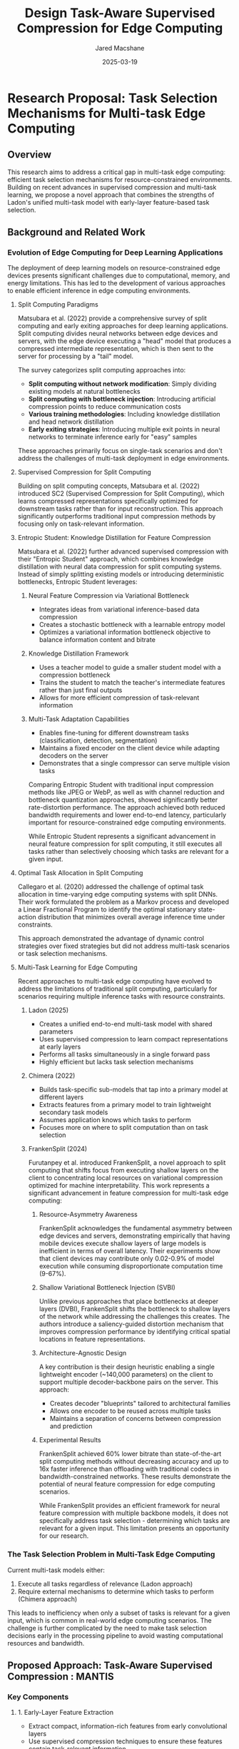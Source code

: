 #+title: Design
#+title: Task-Aware Supervised Compression for Edge Computing
#+author: Jared Macshane
#+date: 2025-03-19

* Research Proposal: Task Selection Mechanisms for Multi-task Edge Computing

** Overview

This research aims to address a critical gap in multi-task edge computing: efficient task selection mechanisms for resource-constrained environments. Building on recent advances in supervised compression and multi-task learning, we propose a novel approach that combines the strengths of Ladon's unified multi-task model with early-layer feature-based task selection.

** Background and Related Work

*** Evolution of Edge Computing for Deep Learning Applications

The deployment of deep learning models on resource-constrained edge devices presents significant challenges due to computational, memory, and energy limitations. This has led to the development of various approaches to enable efficient inference in edge computing environments.

**** Split Computing Paradigms

Matsubara et al. (2022) provide a comprehensive survey of split computing and early exiting approaches for deep learning applications. Split computing divides neural networks between edge devices and servers, with the edge device executing a "head" model that produces a compressed intermediate representation, which is then sent to the server for processing by a "tail" model.

The survey categorizes split computing approaches into:
- *Split computing without network modification*: Simply dividing existing models at natural bottlenecks
- *Split computing with bottleneck injection*: Introducing artificial compression points to reduce communication costs
- *Various training methodologies*: Including knowledge distillation and head network distillation
- *Early exiting strategies*: Introducing multiple exit points in neural networks to terminate inference early for "easy" samples

These approaches primarily focus on single-task scenarios and don't address the challenges of multi-task deployment in edge environments.

**** Supervised Compression for Split Computing

Building on split computing concepts, Matsubara et al. (2022) introduced SC2 (Supervised Compression for Split Computing), which learns compressed representations specifically optimized for downstream tasks rather than for input reconstruction. This approach significantly outperforms traditional input compression methods by focusing only on task-relevant information.

**** Entropic Student: Knowledge Distillation for Feature Compression

Matsubara et al. (2022) further advanced supervised compression with their "Entropic Student" approach, which combines knowledge distillation with neural data compression for split computing systems. Instead of simply splitting existing models or introducing deterministic bottlenecks, Entropic Student leverages:

***** Neural Feature Compression via Variational Bottleneck
- Integrates ideas from variational inference-based data compression
- Creates a stochastic bottleneck with a learnable entropy model
- Optimizes a variational information bottleneck objective to balance information content and bitrate

***** Knowledge Distillation Framework
- Uses a teacher model to guide a smaller student model with a compression bottleneck
- Trains the student to match the teacher's intermediate features rather than just final outputs
- Allows for more efficient compression of task-relevant information

***** Multi-Task Adaptation Capabilities
- Enables fine-tuning for different downstream tasks (classification, detection, segmentation)
- Maintains a fixed encoder on the client device while adapting decoders on the server
- Demonstrates that a single compressor can serve multiple vision tasks

Comparing Entropic Student with traditional input compression methods like JPEG or WebP, as well as with channel reduction and bottleneck quantization approaches, showed significantly better rate-distortion performance. The approach achieved both reduced bandwidth requirements and lower end-to-end latency, particularly important for resource-constrained edge computing environments.

While Entropic Student represents a significant advancement in neural feature compression for split computing, it still executes all tasks rather than selectively choosing which tasks are relevant for a given input.

**** Optimal Task Allocation in Split Computing

Callegaro et al. (2020) addressed the challenge of optimal task allocation in time-varying edge computing systems with split DNNs. Their work formulated the problem as a Markov process and developed a Linear Fractional Program to identify the optimal stationary state-action distribution that minimizes overall average inference time under constraints.

This approach demonstrated the advantage of dynamic control strategies over fixed strategies but did not address multi-task scenarios or task selection mechanisms.

**** Multi-Task Learning for Edge Computing

Recent approaches to multi-task edge computing have evolved to address the limitations of traditional split computing, particularly for scenarios requiring multiple inference tasks with resource constraints.

***** Ladon (2025)
- Creates a unified end-to-end multi-task model with shared parameters
- Uses supervised compression to learn compact representations at early layers
- Performs all tasks simultaneously in a single forward pass
- Highly efficient but lacks task selection mechanisms

***** Chimera (2022)
- Builds task-specific sub-models that tap into a primary model at different layers
- Extracts features from a primary model to train lightweight secondary task models
- Assumes application knows which tasks to perform
- Focuses more on where to split computation than on task selection

***** FrankenSplit (2024)
Furutanpey et al. introduced FrankenSplit, a novel approach to split computing that shifts focus from executing shallow layers on the client to concentrating local resources on variational compression optimized for machine interpretability. This work represents a significant advancement in feature compression for multi-task edge computing:

****** Resource-Asymmetry Awareness
FrankenSplit acknowledges the fundamental asymmetry between edge devices and servers, demonstrating empirically that having mobile devices execute shallow layers of large models is inefficient in terms of overall latency. Their experiments show that client devices may contribute only 0.02-0.9% of model execution while consuming disproportionate computation time (9-67%).

****** Shallow Variational Bottleneck Injection (SVBI)
Unlike previous approaches that place bottlenecks at deeper layers (DVBI), FrankenSplit shifts the bottleneck to shallow layers of the network while addressing the challenges this creates. The authors introduce a saliency-guided distortion mechanism that improves compression performance by identifying critical spatial locations in feature representations.

****** Architecture-Agnostic Design
A key contribution is their design heuristic enabling a single lightweight encoder (~140,000 parameters) on the client to support multiple decoder-backbone pairs on the server. This approach:
- Creates decoder "blueprints" tailored to architectural families
- Allows one encoder to be reused across multiple tasks
- Maintains a separation of concerns between compression and prediction

****** Experimental Results
FrankenSplit achieved 60% lower bitrate than state-of-the-art split computing methods without decreasing accuracy and up to 16x faster inference than offloading with traditional codecs in bandwidth-constrained networks. These results demonstrate the potential of neural feature compression for edge computing scenarios.

While FrankenSplit provides an efficient framework for neural feature compression with multiple backbone models, it does not specifically address task selection - determining which tasks are relevant for a given input. This limitation presents an opportunity for our research.

*** The Task Selection Problem in Multi-Task Edge Computing

Current multi-task models either:
1. Execute all tasks regardless of relevance (Ladon approach)
2. Require external mechanisms to determine which tasks to perform (Chimera approach)

This leads to inefficiency when only a subset of tasks is relevant for a given input, which is common in real-world edge computing scenarios. The challenge is further complicated by the need to make task selection decisions early in the processing pipeline to avoid wasting computational resources and bandwidth.


** Proposed Approach: Task-Aware Supervised Compression : MANTIS


*** Key Components

**** 1. Early-Layer Feature Extraction
- Extract compact, information-rich features from early convolutional layers
- Use supervised compression techniques to ensure these features contain task-relevant information
- Deploy this component on the sensor/mobile device
- Adopt FrankenSplit's encoder architecture focused exclusively on compression rather than computation
- Leverage Entropic Student's stochastic bottleneck and knowledge distillation framework for efficient feature compression

**** 2. Lightweight Task Relevance Classifier
- Train a small, efficient classifier on early-layer features
- Predict which tasks are relevant for the current input
- Output a binary mask indicating which tasks to execute
- Deploy alongside feature extractor on the sensor device

**** 3. Conditional Multi-task Execution
- Execute only the relevant task-specific components based on the task mask
- Share computation across selected tasks through a unified backbone
- Maintain Ladon's parameter efficiency while reducing computational overhead
- Utilize decoder blueprints to adapt compressed features to task-specific requirements

*** Technical Innovations

**** Stochastic Task-Aware Bottleneck
- Extend Entropic Student's variational bottleneck with task relevance signals
- Use knowledge distillation to train both the feature compression and task selection components
- Employ a learnable entropy model to achieve optimal bitrate for compressed features
- Balance supervised rate-distortion tradeoff with task selection performance


**** Supervised Compression with Task Awareness
- Jointly optimize for:
  - Feature compactness (minimize bandwidth requirements)
  - Task performance (maximize accuracy on selected tasks)
  - Task selection accuracy (correctly identify relevant tasks)
- Use head distillation and cross-entropy losses with carefully balanced regularization terms

**** Resource-Asymmetry Aware Architecture
- Implement a lightweight encoder (~140K parameters) on the edge device
- Design task-specific decoder blueprints that operate on the server
- Exploit resource asymmetry by concentrating computational complexity at the server
- Support reuse of a single encoder across multiple decoder-backbone pairs
- Create a clear separation between compression and task execution components

**** Hierarchical Decision Making
- Implement a cascade of decision points at different network depths
- Allow for progressive refinement of task selection
- Enable early termination for obvious cases
- Adapt blueprint architecture to support conditional task paths

**** Uncertainty-Aware Selection
- Incorporate confidence measures in task selection
- Provide fallback mechanisms for uncertain cases
- Balance precision vs. recall based on application requirements
- Model task relevance as a probabilistic distribution rather than binary decisions

** Evaluation Methodology

*** Metrics
- *Task Selection Accuracy*: Precision/recall in identifying relevant tasks
- *End-to-End Performance*: Accuracy on selected tasks
- *Computational Efficiency*: FLOPs, memory usage, energy consumption
- *Communication Efficiency*: Bandwidth requirements (bits per pixel)
- *Latency*: End-to-end processing time across various network conditions
- *Rate-Distortion Performance*: Bitrate vs. predictive loss across multiple tasks

*** Evaluation Environment
- *Client Devices*: Resource-constrained edge devices (e.g., NVIDIA Jetson platforms)
- *Server*: High-performance computing with GPU acceleration
- *Network Conditions*: Various bandwidth scenarios (5G, 4G LTE, WiFi, BLE)
- *Workloads*: Single-task and multi-task inference requests with varying complexity

*** Datasets and Tasks
- ILSVRC 2012 (Image Classification)
- COCO 2017 (Object Detection)
- PASCAL VOC 2012 (Semantic Segmentation)
- Custom multi-task datasets with varying task relevance patterns
  - ImageNet-21k (Image Classification with 21,000 classes) ~ break many into semantically similar tasks groupings
    - Battle of backbones implies imagenet21k is best backbone

*** Baselines
- *Offloading with Traditional Codecs*: PNG, WebP, JPEG
- *Learned Image Compression*: Recent methods using factorized prior, hyperprior, and autoregressive models
- *Split Computing Methods*: FrankenSplit, Entropic Student, split runtime systems
- *Multi-task Models*: Ladon (all tasks executed), Chimera (oracle-based task selection), FrankenSplit (all tasks executed)
- *Single-task Specialized Models*: Task-specific models for each individual task

*** Ablation Studies (Optional if time allows)
- Impact of saliency guidance on task selection accuracy
- Contribution of different loss components (compression rate, task performance, selection accuracy)
- Effect of encoder complexity on feature quality and compression performance
- Comparison of different task selection mechanisms (early/late decision points)
- Analysis of blueprint architecture components for different model families
- Efficiency of conditional execution paths compared to full model execution

** Expected Contributions

1. A novel framework for task-aware supervised compression in edge computing
2. Techniques for lightweight, early-layer task selection
3. Joint optimization methods for compression, task performance, and task selection
4. Empirical evaluation across diverse multi-task scenarios
5. Guidelines for deployment in resource-constrained edge environments

** Timeline and Milestones

*** Phase 1: Framework Development 
- Design task-aware supervised compression architecture
- Implement baseline models and evaluation infrastructure
- Develop initial task selection mechanisms

*** Phase 2: Optimization and Refinement 
- Refine joint optimization techniques
- Implement hierarchical decision making
- Incorporate uncertainty estimation

*** Phase 3: Evaluation and Validation 
- Comprehensive evaluation across datasets and tasks
- Ablation studies to assess component contributions
- Comparison with state-of-the-art approaches

*** Phase 4: Documentation and Dissemination 
- Prepare research papers for publication
- Develop open-source implementation
- Create deployment guidelines for practitioners

** Conclusion

This research addresses a critical gap in multi-task edge computing by developing task-aware supervised compression techniques. Building on recent advances in neural feature compression, particularly FrankenSplit's approach to shallow variational bottleneck injection, we propose a novel framework that enables efficient task selection directly from compressed feature representations.

By integrating saliency-guided distortion mechanisms with task relevance classification, our approach enables edge devices to make informed decisions about which tasks to execute without requiring full decompression or extensive computation. This significantly reduces both computational and communication overhead while maintaining high task performance across diverse applications.

The resource-asymmetry aware architecture, with its lightweight encoder and specialized decoder blueprints, ensures that our approach remains practical for real-world deployment on resource-constrained devices. By demonstrating that a single encoder can support multiple decoder-backbone pairs, we enable flexible multi-task execution without increasing client-side complexity.

The resulting framework advances the state of the art in edge intelligence by combining the strengths of supervised compression with efficient task selection mechanisms. This enables new applications in resource-constrained environments where traditional approaches either consume excessive bandwidth (through offloading) or waste computational resources (by executing irrelevant tasks).
